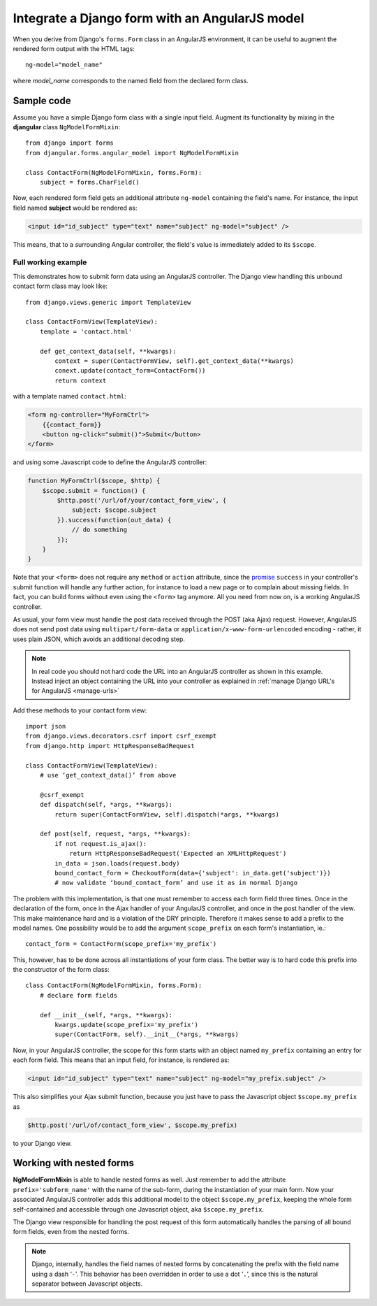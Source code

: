 .. _angular-model-form:

===============================================
Integrate a Django form with an AngularJS model
===============================================

When you derive from Django's ``forms.Form`` class in an AngularJS environment, it can be useful to
augment the rendered form output with the HTML tags::

  ng-model="model_name"

where *model_name* corresponds to the named field from the declared form class.

Sample code
-----------

Assume you have a simple Django form class with a single input field. Augment its functionality
by mixing in the **djangular** class ``NgModelFormMixin``::

  from django import forms
  from djangular.forms.angular_model import NgModelFormMixin
  
  class ContactForm(NgModelFormMixin, forms.Form):
      subject = forms.CharField()

Now, each rendered form field gets an additional attribute ``ng-model`` containing the field's name.
For instance, the input field named **subject** would be rendered as:

.. code-block:: html

  <input id="id_subject" type="text" name="subject" ng-model="subject" />

This means, that to a surrounding Angular controller, the field's value is immediately added to its
``$scope``.

Full working example
====================

This demonstrates how to submit form data using an AngularJS controller. The Django view handling
this unbound contact form class may look like::

  from django.views.generic import TemplateView

  class ContactFormView(TemplateView):
      template = 'contact.html'
  
      def get_context_data(self, **kwargs):
          context = super(ContactFormView, self).get_context_data(**kwargs)
          conext.update(contact_form=ContactForm())
          return context

with a template named ``contact.html``:

.. code-block:: html

  <form ng-controller="MyFormCtrl">
      {{contact_form}}
      <button ng-click="submit()">Submit</button>
  </form>

.. _angular-model-form-example:

and using some Javascript code to define the AngularJS controller:

.. code-block:: javascript

  function MyFormCtrl($scope, $http) {
      $scope.submit = function() {
          $http.post('/url/of/your/contact_form_view', {
              subject: $scope.subject
          }).success(function(out_data) {
              // do something
          });
      }
  }

Note that your ``<form>`` does not require any ``method`` or ``action`` attribute, since the
promise_ ``success`` in your controller's submit function will handle any further action, for
instance to load a new page or to complain about missing fields. In fact, you can build forms
without even using the ``<form>`` tag anymore. All you need from now on, is a working
AngularJS controller.

As usual, your form view must handle the post data received through the POST (aka Ajax) request.
However, AngularJS does not send post data using ``multipart/form-data`` or
``application/x-www-form-urlencoded`` encoding - rather, it uses plain JSON, which avoids an
additional decoding step.

.. note:: In real code you should not hard code the URL into an AngularJS controller as shown in
       this example. Instead inject an object containing the URL into your controller as explained
       in :ref:`manage Django URL's for AngularJS <manage-urls>`

Add these methods to your contact form view::

  import json
  from django.views.decorators.csrf import csrf_exempt
  from django.http import HttpResponseBadRequest
  
  class ContactFormView(TemplateView):
      # use ‘get_context_data()’ from above
      
      @csrf_exempt
      def dispatch(self, *args, **kwargs):
          return super(ContactFormView, self).dispatch(*args, **kwargs)
        
      def post(self, request, *args, **kwargs):
          if not request.is_ajax():
              return HttpResponseBadRequest('Expected an XMLHttpRequest')
          in_data = json.loads(request.body)
          bound_contact_form = CheckoutForm(data={'subject': in_data.get('subject')})
          # now validate ‘bound_contact_form’ and use it as in normal Django

The problem with this implementation, is that one must remember to access each form field three
times. Once in the declaration of the form, once in the Ajax handler of your AngularJS controller,
and once in the post handler of the view. This make maintenance hard and is a violation of the DRY
principle. Therefore it makes sense to add a prefix to the model names. One possibility would be to add
the argument ``scope_prefix`` on each form's instantiation, ie.::

  contact_form = ContactForm(scope_prefix='my_prefix')

This, however, has to be done across all instantiations of your form class. The better way is to hard
code this prefix into the constructor of the form class::

  class ContactForm(NgModelFormMixin, forms.Form):
      # declare form fields
  
      def __init__(self, *args, **kwargs):
          kwargs.update(scope_prefix='my_prefix')
          super(ContactForm, self).__init__(*args, **kwargs)

Now, in your AngularJS controller, the scope for this form starts with an object named ``my_prefix``
containing an entry for each form field. This means that an input field, for instance, is rendered as:

.. code-block:: html

  <input id="id_subject" type="text" name="subject" ng-model="my_prefix.subject" />

This also simplifies your Ajax submit function, because you just have to pass the Javascript object
``$scope.my_prefix`` as

.. code-block:: javascript

   $http.post('/url/of/contact_form_view', $scope.my_prefix)

to your Django view.

Working with nested forms
-------------------------

**NgModelFormMixin** is able to handle nested forms as well. Just remember to add the attribute
``prefix='subform_name'`` with the name of the sub-form, during the instantiation of your main form.
Now your associated AngularJS controller adds this additional model to the object
``$scope.my_prefix``, keeping the whole form self-contained and accessible through one Javascript
object, aka ``$scope.my_prefix``.

The Django view responsible for handling the post request of this form automatically handles the
parsing of all bound form fields, even from the nested forms.

.. note:: Django, internally, handles the field names of nested forms by concatenating the prefix
          with the field name using a dash ‘``-``’. This behavior has been overridden in order to
          use a dot ‘``.``’, since this is the natural separator between Javascript objects.

.. _promise: https://en.wikipedia.org/wiki/Promise_(programming)
.. _manage Django URL's for AngularJS: manage-urls
